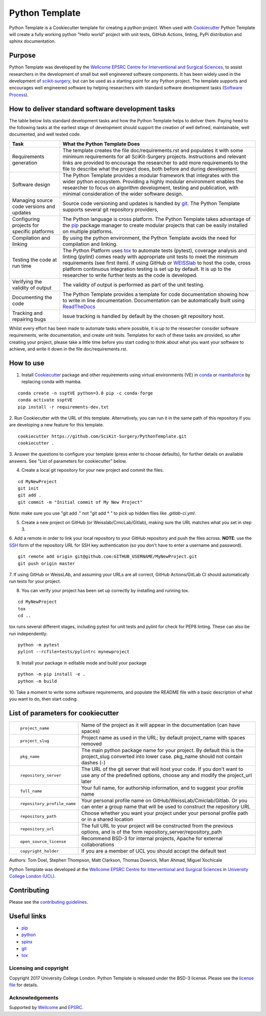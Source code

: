 Python Template
===============================

.. image:: https://github.com/SciKit-Surgery/PythonTemplate/workflows/.github/workflows/ci.yml/badge.svg
   :target: https://github.com/SciKit-Surgery/PythonTemplate/actions
   :alt: GitHub Actions CI status


Python Template is a Cookiecutter template for creating a python project.
When used with `Cookiecutter`_ Python Template will create a fully working python "Hello world" project with unit tests,
GitHub Actions, linting, PyPi distribution and sphinx documentation.

Purpose
~~~~~~~
Python Template was developed by the  `Wellcome EPSRC Centre for Interventional and Surgical Sciences`_,
to assist researchers in the development of small but well engineered software components. It has been
widely used in the development of `scikit-surgery`_, but can be used as a starting point for any
Python project.
The template supports and encourages well engineered software by helping researchers with
standard software development tasks (`Software Process`_).

How to deliver standard software development tasks
~~~~~~~~~~~~~~~~~~~~~~~~~~~~~~~~~~~~~~~~~~~~~~~~~~
The table below lists standard development tasks and how the Python Template helps to deliver them.
Paying heed to the following tasks at the earliest stage of development should support the
creation of well defined, maintainable, well documented, and well tested code.

+-------------------------+--------------------------------------------------------------+
|  Task                   |  What the Python Template Does                               |
+=========================+==============================================================+
| Requirements generation | The template creates the file doc/requirements.rst           |
|                         | and populates it with some minimum requirements for all      |
|                         | SciKit-Surgery projects. Instructions and relevant links are |
|                         | provided to encourage the researcher to add more             |
|                         | requirements to the file to describe what the project does,  |
|                         | both before and during development.                          |
+-------------------------+--------------------------------------------------------------+
| Software design         | The Python Template provides a modular framework that        |
|                         | integrates with the wider python ecosystem. Providing a      |
|                         | highly modular environment enables the                       |
|                         | researcher to focus on algorithm development, testing and    |
|                         | publication, with minimal consideration of the wider software|
|                         | design.                                                      |
+-------------------------+--------------------------------------------------------------+
| Managing source code    | Source code versioning and updates is handled by `git`_. The |
| versions and updates    | Python Template supports several git repository providers,   |
+-------------------------+--------------------------------------------------------------+
| Configuring projects    | The Python language is cross platform. The Python            |
| for specific platforms  | Template takes advantage of the `pip`_ package manager to    |
|                         | create modular projects that can be easily installed on      |
|                         | multiple platforms.                                          |
+-------------------------+--------------------------------------------------------------+
| Compilation and linking | By using the python environment, the Python Template avoids  |
|                         | the need for compilation and linking.                        |
+-------------------------+--------------------------------------------------------------+
| Testing the code at     | The Python Platform uses `tox`_ to automate tests (pytest),  |
| run time                | coverage analysis and linting (pylint)                       |
|                         | comes ready with appropriate unit tests to meet the          |
|                         | minimum requirements (see first item). If using GitHub or    |
|                         | `WEISSlab`_ to host                                          |
|                         | the code, cross platform continuous integration testing is   |
|                         | set up by default. It is up to the researcher to             |
|                         | write further tests as the code is developed.                |
+-------------------------+--------------------------------------------------------------+
| Verifying the validity  | The validity of output is performed as part of the unit      |
| of output               | testing.                                                     |
+-------------------------+--------------------------------------------------------------+
| Documenting the code    | The Python Template provides a template for code             |
|                         | documentation showing how to write in line documentation.    |
|                         | Documentation can be automatically built using `ReadTheDocs`_|
+-------------------------+--------------------------------------------------------------+
| Tracking and repairing  | Issue tracking is handled by default by the chosen git       |
| bugs                    | repository host.                                             |
+-------------------------+--------------------------------------------------------------+

Whilst every effort has been made to automate tasks where possible, it is up to the researcher consider software
requirements, write documentation, and create unit tests.
Templates for each of these tasks are provided, so after creating your project, please take a little time before you
start coding to think about what you want your software to achieve, and write it down in the file doc/requirements.rst.

How to use
~~~~~~~~~~

1. Install `Cookiecutter`_ package and other requirements using virtual environments (VE) in `conda`_ or `mambaforce`_ by replacing conda with mamba.

::

  conda create -n ssptVE python=3.8 pip -c conda-forge
  conda activate ssptVE
  pip install -r requirements-dev.txt

2. Run Cookiecutter with the URL of this template.
Alternatively, you can run it in the same path of this repository if you are developing a new feature for this template.

::

  cookiecutter https://github.com/SciKit-Surgery/PythonTemplate.git
  cookiecutter .

3. Answer the questions to configure your template (press enter to choose defaults), for further details on available answers.
See "List of parameters for cookiecutter" below.

4. Create a local git repository for your new project and commit the files.

::

  cd MyNewProject
  git init
  git add .
  git commit -m "Initial commit of My New Project"

Note: make sure you use "git add ." not "git add * " to pick up hidden files like `.gitlab-ci.yml`.

5. Create a new project on GitHub (or Weisslab/CmicLab/Gitlab), making sure the URL matches what you set in step 3.

6. Add a remote in order to link your local repository to your GitHub repository and push the files across.
**NOTE**: use the `SSH`_ form of the repository URL for SSH key authentication (so you don't have to enter a username and password).

::

  git remote add origin git@github.com:GITHUB_USERNAME/MyNewProject.git
  git push origin master

7. If using GitHub or WeissLAb, and assuming your URLs are all correct, GitHub Actions/GitLab CI should automatically
run tests for your project.

8. You can verify your project has been set up correctly by installing and running tox.

::

 cd MyNewProject
 tox
 cd ..

tox runs several different stages, including pytest for unit tests and pylint for check for PEP8 linting.
These can also be run independently:

::

 python -m pytest
 pylint --rcfile=tests/pylintrc mynewproject

9. Install your package in editable mode and build your package

::

 python -m pip install -e .
 python -m build

10. Take a moment to write some software requirements, and populate the README file with a basic description of
what you want to do, then start coding.


List of parameters for cookiecutter
~~~~~~~~~~~~~~~~~~~~~~~~~~~~~~~~~~~

+--------------------------+--------------------------------------------------------------------------------+
| ::                       |                                                                                |
|                          |                                                                                |
|    project_name          | Name of the project as it will appear in the documentation (can have spaces)   |
+--------------------------+--------------------------------------------------------------------------------+
| ::                       |                                                                                |
|                          |                                                                                |
|    project_slug          | Project name as used in the URL; by default project_name with spaces removed   |
+--------------------------+--------------------------------------------------------------------------------+
| ::                       |                                                                                |
|                          | The main python package name for your project. By default this is the          |
|   pkg_name               | project_slug converted into lower case. pkg_name should not contain dashes (-) |
+--------------------------+--------------------------------------------------------------------------------+
| ::                       |                                                                                |
|                          | The URL of the git server that will host your code. If you don't want to       |
|  repository_server       | use any of the predefined options, choose any and modify the project_url later |
+--------------------------+--------------------------------------------------------------------------------+
| ::                       |                                                                                |
|                          |                                                                                |
|    full_name             | Your full name, for authorship information, and to suggest your profile name   |
+--------------------------+--------------------------------------------------------------------------------+
| ::                       |                                                                                |
|                          | Your personal profile name on GitHub/WeissLab/Cmiclab/Gitlab. Or you can       |
|   repository_profile_name| enter a group name that will be used to construct the repository URL           |
+--------------------------+--------------------------------------------------------------------------------+
| ::                       |                                                                                |
|                          | Choose whether you want your project under your personal profile path or in a  |
|   repository_path        | shared location                                                                |
+--------------------------+--------------------------------------------------------------------------------+
| ::                       |                                                                                |
|                          | The full URL to your project will be constructed from the previous options,    |
|   repository_url         | and is of the form repository_server/repository_path                           |
+--------------------------+--------------------------------------------------------------------------------+
| ::                       |                                                                                |
|                          |                                                                                |
|    open_source_license   | Recommend BSD-3 for internal projects, Apache for external collaborations      |
+--------------------------+--------------------------------------------------------------------------------+
| ::                       |                                                                                |
|                          |                                                                                |
|    copyright_holder      | If you are a member of UCL you should accept the default text                  |
+--------------------------+--------------------------------------------------------------------------------+

Authors: Tom Doel, Stephen Thompson, Matt Clarkson, Thomas Dowrick, Mian Ahmad, Miguel Xochicale

Python Template was developed at the `Wellcome EPSRC Centre for Interventional and Surgical Sciences`_ in
`University College London (UCL)`_.


Contributing
~~~~~~~~~~~~

Please see the `contributing guidelines`_.


Useful links
~~~~~~~~~~~~

* `pip`_
* `python`_
* `spinx`_
* `git`_
* `tox`_

Licensing and copyright
-----------------------

Copyright 2017 University College London.
Python Template is released under the BSD-3 license. Please see the `license file`_ for details.


Acknowledgements
----------------

Supported by `Wellcome`_ and `EPSRC`_.

.. _`pip`: https://pypi.org/project/pip/
.. _`python`: https://www.python.org/
.. _`spinx`: http://www.sphinx-doc.org/
.. _`git`: https://git-scm.com/
.. _`tox`: https://tox.readthedocs.io/
.. _`scikit-surgery`: https://github.com/SciKit-Surgery/scikit-surgery
.. _`Unix Philosophy': https://en.wikipedia.org/wiki/Unix_philosophy
.. _`The WEISS Software Manifesto`: https://weisslab.cs.ucl.ac.uk/WEISS/_manifesto
.. _`Software Process`: https://doi.org/10.1109/ISBI.2004.1398621
.. _`Wellcome EPSRC Centre for Interventional and Surgical Sciences`: http://www.ucl.ac.uk/weiss
.. _`University College London (UCL)`: http://www.ucl.ac.uk/
.. _`Wellcome`: https://wellcome.ac.uk/
.. _`EPSRC`: https://www.epsrc.ac.uk/
.. _`contributing guidelines`: https://github.com/SciKit-Surgery/PythonTemplate/blob/master/CONTRIBUTING.rst
.. _`license file`: https://github.com/SciKit-Surgery/PythonTemplate/blob/master/LICENSE
.. _`Cookiecutter`: https://cookiecutter.readthedocs.io
.. _`WEISSLab`: https://weisslab.cs.ucl.ac.uk/
.. _`ReadTheDocs`: https://readthedocs.org/
.. _`mambaforce`: https://github.com/conda-forge/miniforge#install
.. _`conda`: https://docs.conda.io/projects/conda/en/latest/user-guide/install/index.html
.. _`SSH`: https://docs.github.com/en/authentication/connecting-to-github-with-ssh/generating-a-new-ssh-key-and-adding-it-to-the-ssh-agent